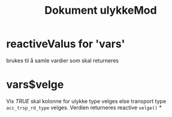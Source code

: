 #+Title: Dokument ulykkeMod

* reactiveValus for 'vars'
brukes til å samle vardier som skal returneres
* vars$velge
Vis /TRUE/ skal kolonne for ulykke type velges else transport type ~acc_trsp_rd_type~
velges. Verdien returneres reactive =velge()=
*
